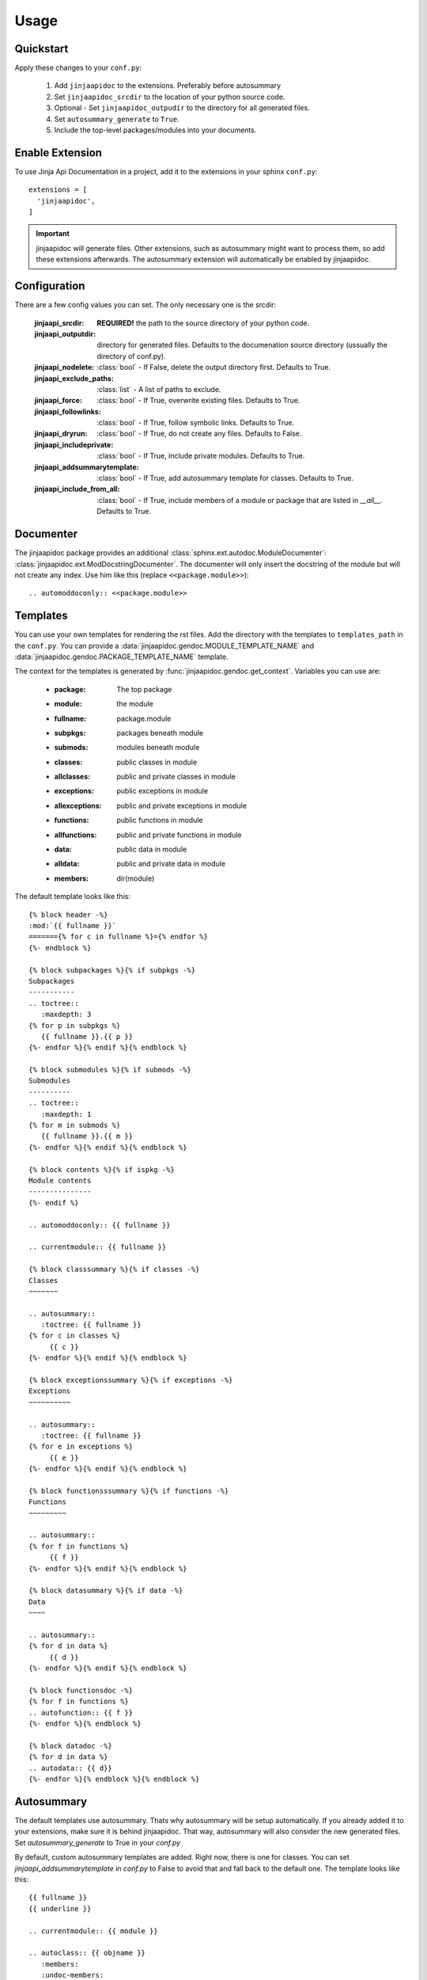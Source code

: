 ========
Usage
========

Quickstart
----------

Apply these changes to your ``conf.py``:

  1. Add ``jinjaapidoc`` to the extensions. Preferably before autosummary
  2. Set ``jinjaapidoc_srcdir`` to the location of your python source code.
  3. Optional - Set ``jinjaapidoc_outpudir`` to the directory for all generated
     files.
  4. Set ``autosummary_generate`` to ``True``.
  5. Include the top-level packages/modules into your documents.

Enable Extension
----------------

To use Jinja Api Documentation in a project, add it to the extensions in your sphinx ``conf.py``::

  extensions = [
    'jinjaapidoc',
  ]

.. important:: jinjaapidoc will generate files. Other extensions, such as autosummary might want
               to process them, so add these extensions afterwards.
               The autosummary extension will automatically be enabled by jinjaapidoc.


Configuration
-------------

There are a few config values you can set. The only necessary one is the srcdir:


  :jinjaapi_srcdir: **REQUIRED!** the path to the source directory of your python code.
  :jinjaapi_outputdir: directory for generated files. Defaults to the documenation source directory (ussually the directory of conf.py).
  :jinjaapi_nodelete: :class:`bool` - If False, delete the output directory first.
                      Defaults to True.
  :jinjaapi_exclude_paths: :class:`list` - A list of paths to exclude.
  :jinjaapi_force: :class:`bool` - If True, overwrite existing files.
                   Defaults to True.
  :jinjaapi_followlinks: :class:`bool` - If True, follow symbolic links.
                         Defaults to True.
  :jinjaapi_dryrun: :class:`bool` - If True, do not create any files.
                    Defaults to False.
  :jinjaapi_includeprivate: :class:`bool` - If True, include private modules.
                            Defaults to True.
  :jinjaapi_addsummarytemplate: :class:`bool` - If True, add autosummary template for classes.
                                Defaults to True.
  :jinjaapi_include_from_all: :class:`bool` - If True, include members of a module or package that are listed in `__all__`.
                                Defaults to True.

Documenter
----------

The jinjaapidoc package provides an additional :class:`sphinx.ext.autodoc.ModuleDocumenter`: :class:`jinjaapidoc.ext.ModDocstringDocumenter`.
The documenter will only insert the docstring of the module but will not create any
index. Use him like this (replace ``<<package.module>>``)::

  .. automoddoconly:: <<package.module>>

Templates
---------

You can use your own templates for rendering the rst files.
Add the directory with the templates to ``templates_path`` in the ``conf.py``.
You can provide a :data:`jinjaapidoc.gendoc.MODULE_TEMPLATE_NAME` and
:data:`jinjaapidoc.gendoc.PACKAGE_TEMPLATE_NAME` template.

The context for the templates is generated by :func:`jinjaapidoc.gendoc.get_context`.
Variables you can use are:

  * :package: The top package
  * :module: the module
  * :fullname: package.module
  * :subpkgs: packages beneath module
  * :submods: modules beneath module
  * :classes: public classes in module
  * :allclasses: public and private classes in module
  * :exceptions: public exceptions in module
  * :allexceptions: public and private exceptions in module
  * :functions: public functions in module
  * :allfunctions: public and private functions in module
  * :data: public data in module
  * :alldata: public and private data in module
  * :members: dir(module)

The default template looks like this::

  {% block header -%}
  :mod:`{{ fullname }}`
  ======={% for c in fullname %}={% endfor %}
  {%- endblock %}
  
  {% block subpackages %}{% if subpkgs -%}
  Subpackages
  -----------
  .. toctree::
     :maxdepth: 3
  {% for p in subpkgs %}
     {{ fullname }}.{{ p }}
  {%- endfor %}{% endif %}{% endblock %}
  
  {% block submodules %}{% if submods -%}
  Submodules
  ----------
  .. toctree::
     :maxdepth: 1
  {% for m in submods %}
     {{ fullname }}.{{ m }}
  {%- endfor %}{% endif %}{% endblock %}
  
  {% block contents %}{% if ispkg -%}
  Module contents
  ---------------
  {%- endif %}
  
  .. automoddoconly:: {{ fullname }}
  
  .. currentmodule:: {{ fullname }}
  
  {% block classsummary %}{% if classes -%}
  Classes
  ~~~~~~~
  
  .. autosummary::
     :toctree: {{ fullname }}
  {% for c in classes %}
       {{ c }}
  {%- endfor %}{% endif %}{% endblock %}
  
  {% block exceptionssummary %}{% if exceptions -%}
  Exceptions
  ~~~~~~~~~~
  
  .. autosummary::
     :toctree: {{ fullname }}
  {% for e in exceptions %}
       {{ e }}
  {%- endfor %}{% endif %}{% endblock %}
  
  {% block functionsssummary %}{% if functions -%}
  Functions
  ~~~~~~~~~
  
  .. autosummary::
  {% for f in functions %}
       {{ f }}
  {%- endfor %}{% endif %}{% endblock %}
  
  {% block datasummary %}{% if data -%}
  Data
  ~~~~
  
  .. autosummary::
  {% for d in data %}
       {{ d }}
  {%- endfor %}{% endif %}{% endblock %}
  
  {% block functionsdoc -%}
  {% for f in functions %}
  .. autofunction:: {{ f }}
  {%- endfor %}{% endblock %}
  
  {% block datadoc -%}
  {% for d in data %}
  .. autodata:: {{ d}}
  {%- endfor %}{% endblock %}{% endblock %}


Autosummary
-----------

The default templates use autosummary. Thats why autosummary will be setup automatically.
If you already added it to your extensions, make sure it is behind jinjaapidoc.
That way, autosummary will also consider the new generated files.
Set `autosummary_generate` to True in your `conf.py`

By default, custom autosummary templates are added. Right now, there is one for classes.
You can set `jinjaapi_addsummarytemplate` in `conf.py` to False
to avoid that and fall back to the default one. The template looks like this::

  {{ fullname }}
  {{ underline }}
  
  .. currentmodule:: {{ module }}
  
  .. autoclass:: {{ objname }}
     :members:
     :undoc-members:
     :show-inheritance:
  
     {% block methods -%}
     .. automethod:: __init__
  
     {% if methods -%}
     .. rubric:: **Methods**
  
     .. autosummary::
     {% for item in methods %}
        ~{{ name }}.{{ item }}
     {%- endfor %}
     {%- endif %}
     {%- endblock %}
  
     {% block attributes -%}
     {%- if attributes -%}
     .. rubric:: **Attributes**
  
     .. autosummary::
     {% for item in attributes %}
        ~{{ name }}.{{ item }}
     {%- endfor %}
     {%- endif %}
     {%- endblock %}
